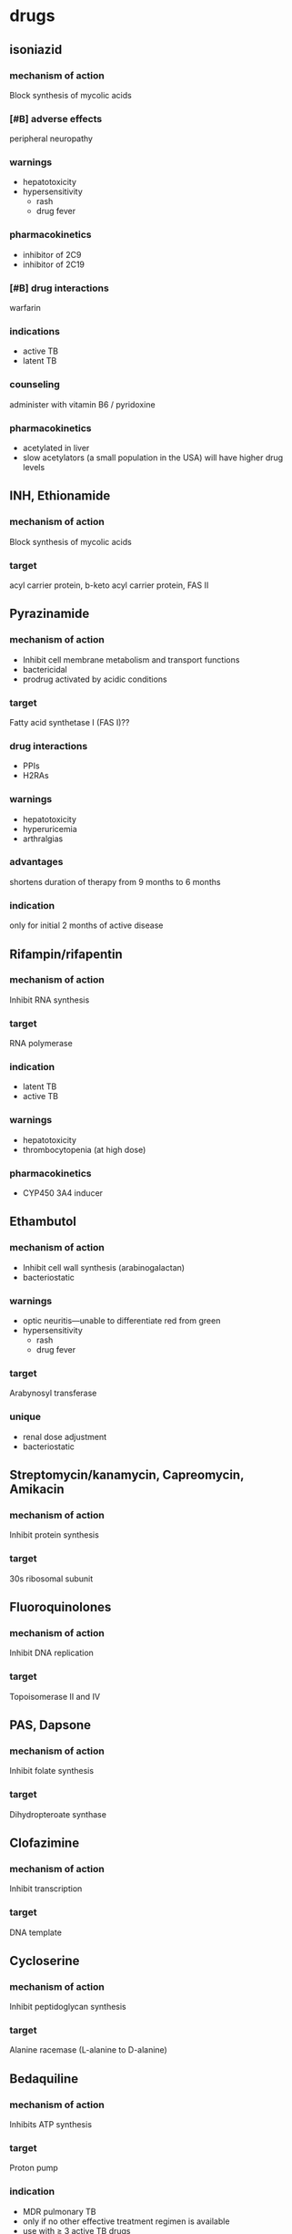 * drugs
** isoniazid
*** mechanism of action
Block synthesis of mycolic acids
*** [#B] adverse effects
peripheral neuropathy
*** warnings
- hepatotoxicity
- hypersensitivity
  - rash
  - drug fever
*** pharmacokinetics
- inhibitor of 2C9
- inhibitor of 2C19
*** [#B] drug interactions
warfarin
*** indications
- active TB
- latent TB
*** counseling
administer with vitamin B6 / pyridoxine
*** pharmacokinetics
- acetylated in liver
- slow acetylators (a small population in the USA) will have higher drug levels
** INH, Ethionamide
*** mechanism of action
Block synthesis of mycolic acids
*** target
acyl carrier protein, b-keto acyl carrier protein, FAS II
** Pyrazinamide
*** mechanism of action
- Inhibit cell membrane metabolism and transport functions
- bactericidal
- prodrug activated by acidic conditions
*** target
Fatty acid synthetase I (FAS I)??
*** drug interactions
- PPIs
- H2RAs
*** warnings
- hepatotoxicity
- hyperuricemia
- arthralgias
*** advantages
shortens duration of therapy from 9 months to 6 months
*** indication
only for initial 2 months of active disease
** Rifampin/rifapentin
*** mechanism of action
Inhibit RNA synthesis
*** target
RNA polymerase
*** indication
- latent TB
- active TB
*** warnings
- hepatotoxicity
- thrombocytopenia (at high dose)
*** pharmacokinetics
- CYP450 3A4 inducer
** Ethambutol
*** mechanism of action
- Inhibit cell wall synthesis (arabinogalactan)
- bacteriostatic
*** warnings
- optic neuritis---unable to differentiate red from green
- hypersensitivity
  - rash
  - drug fever
*** target
Arabynosyl transferase
*** unique
- renal dose adjustment
- bacteriostatic
** Streptomycin/kanamycin, Capreomycin, Amikacin
*** mechanism of action
Inhibit protein synthesis
*** target
30s ribosomal subunit
** Fluoroquinolones
*** mechanism of action
Inhibit DNA replication
*** target
Topoisomerase II and IV
** PAS, Dapsone
*** mechanism of action
Inhibit folate synthesis
*** target
Dihydropteroate synthase
** Clofazimine
*** mechanism of action
Inhibit transcription
*** target
DNA template
** Cycloserine
*** mechanism of action
Inhibit peptidoglycan synthesis
*** target
Alanine racemase (L-alanine to D-alanine)
** Bedaquiline
*** mechanism of action
Inhibits ATP synthesis
*** target
Proton pump 
*** indication
- MDR pulmonary TB
- only if no other effective treatment regimen is available
- use with ≥ 3 active TB drugs
*** black box warning
increased risk of death
* tuberculosis
** drug-sensitive
*** first line treatment
- isoniazid
- rifampin
- ethambutol
- pyrazinamide
*** second-line
- Aminoglycosides
  - Amikacin
  - Kanamycin
- Polypeptides: Capreomycin, Viomycin, Enviomycin
- Fluroquinolones: Ciprofloxacin, levofloxacin, moxifloxacin
- Thioamides: Ethionamide, prothionamide
- Rifamycin: Rifabutin (Ansamycin), Rifapentine
- Aminosalicyclic Acid (PAS)
- Cycloserine
** special populations
*** HIV/AIDS
- substitute rifabutin instead of rifampin
- don’t use highly intermittent regimens
*** hepatic failure
**** symptoms
- transaminases >5x ULN
  - ALT
  - AST
- total billirubin >3
- nausea, vomiting, jaundice
**** liver sparing regimen
- streptomycin
- levofloxacin
- ethambutol
**** strategy
Sequential reintroduction with frequent testing of liver enzymes to identify the offending agent
*** pregnancy
**** not recommended
pyrazinamide
**** recommended
for 9 months...
- rifampin
- isoniazid
- ethambutol
*** renal insufficiency
- ethambutol
- pyrazinamide
- aminoglycoside
* prodrugs
- pyrazinamide
* drugs with toxicity
** hepatotoxicity
- rifampin
- isoniazid
- pyrazinamide
** nephrotoxicity
- ethambutol
** neuropathy
*** mitigation
supplementation with vitamin B6
*** [#B] drugs
- isoniazid
- cycloserine
- ethionamide
* TODO memorize slide 21/46 Tuberculosis Cates
